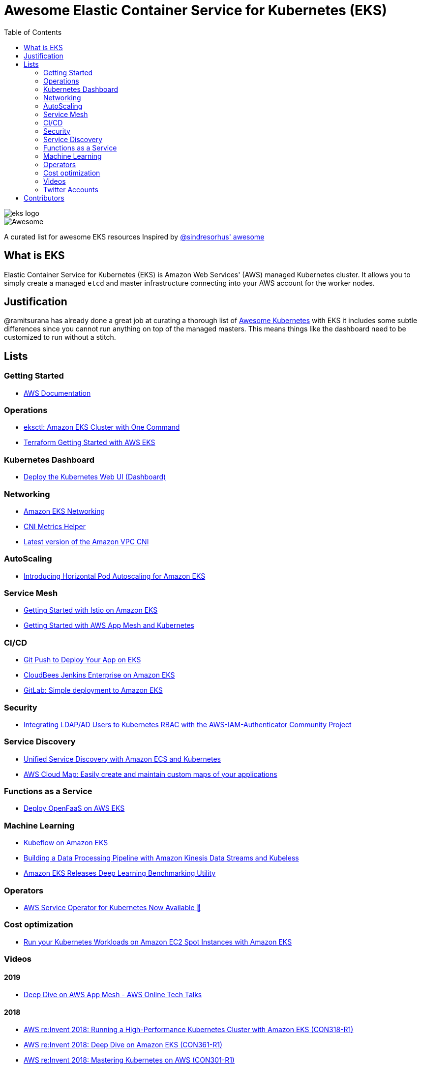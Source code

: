 = Awesome Elastic Container Service for Kubernetes (EKS)
:toc:
:toc-placement: manual

image::images/eks-logo.png[]

image::https://cdn.rawgit.com/sindresorhus/awesome/d7305f38d29fed78fa85652e3a63e154dd8e8829/media/badge.svg[alt=Awesome]

A curated list for awesome EKS resources
Inspired by https://github.com/sindresorhus/awesome[@sindresorhus' awesome]

== What is EKS

Elastic Container Service for Kubernetes (EKS) is Amazon Web Services' (AWS)
managed Kubernetes cluster. It allows you to simply create a managed `etcd` and
master infrastructure connecting into your AWS account for the worker nodes.

== Justification

@ramitsurana has already done a great job at curating a thorough list of
https://github.com/ramitsurana/awesome-kubernetes[Awesome Kubernetes] with EKS
it includes some subtle differences since you cannot run anything on top of the
managed masters. This means things like the dashboard need to be customized to
run without a stitch.

== Lists

toc::[]

=== Getting Started
* https://aws.amazon.com/documentation/eks/[AWS Documentation]

=== Operations
* https://aws.amazon.com/blogs/opensource/eksctl-eks-cluster-one-command/[eksctl: Amazon EKS Cluster with One Command]
* https://www.terraform.io/docs/providers/aws/guides/eks-getting-started.html[Terraform Getting Started with AWS EKS]

=== Kubernetes Dashboard
* https://docs.aws.amazon.com/eks/latest/userguide/dashboard-tutorial.html[Deploy the Kubernetes Web UI (Dashboard)]

=== Networking
* https://docs.aws.amazon.com/eks/latest/userguide/eks-networking.html[Amazon EKS Networking]
* https://aws.amazon.com/blogs/opensource/cni-metrics-helper/[CNI Metrics Helper]
* https://github.com/aws/amazon-vpc-cni-k8s/releases[Latest version of the Amazon VPC CNI]

=== AutoScaling
* https://aws.amazon.com/blogs/opensource/horizontal-pod-autoscaling-eks/[Introducing Horizontal Pod Autoscaling for Amazon EKS]

=== Service Mesh
* https://aws.amazon.com/blogs/opensource/getting-started-istio-eks/[Getting Started with Istio on Amazon EKS]
* https://docs.aws.amazon.com/eks/latest/userguide/mesh-gs-k8s.html[Getting Started with AWS App Mesh and Kubernetes]

=== CI/CD
* https://aws.amazon.com/blogs/opensource/git-push-deploy-app-eks-gitkube/[Git Push to Deploy Your App on EKS]
* https://go.cloudbees.com/docs/cloudbees-documentation/install-cje/eks-install/[CloudBees Jenkins Enterprise on Amazon EKS]
* https://about.gitlab.com/2018/06/06/eks-gitlab-integration/[GitLab: Simple deployment to Amazon EKS]

=== Security
* https://aws.amazon.com/blogs/opensource/integrating-ldap-ad-users-kubernetes-rbac-aws-iam-authenticator-project/[Integrating LDAP/AD Users to Kubernetes RBAC with the AWS-IAM-Authenticator Community Project]

=== Service Discovery
* https://aws.amazon.com/blogs/opensource/unified-service-discovery-ecs-kubernetes/[Unified Service Discovery with Amazon ECS and Kubernetes]
* https://aws.amazon.com/blogs/aws/aws-cloud-map-easily-create-and-maintain-custom-maps-of-your-applications/[AWS Cloud Map: Easily create and maintain custom maps of your applications]

=== Functions as a Service
* https://aws.amazon.com/blogs/opensource/deploy-openfaas-aws-eks/[Deploy OpenFaaS on AWS EKS]

=== Machine Learning
* https://aws.amazon.com/blogs/opensource/kubeflow-amazon-eks/[Kubeflow on Amazon EKS]
* https://aws.amazon.com/blogs/opensource/data-processing-pipeline-kinesis-kubeless/[Building a Data Processing Pipeline with Amazon Kinesis Data Streams and Kubeless]
* https://aws.amazon.com/about-aws/whats-new/2019/05/-amazon-eks-releases-deep-learning-benchmarking-utility-/[Amazon EKS Releases Deep Learning Benchmarking Utility]

=== Operators
* https://aws.amazon.com/blogs/opensource/aws-service-operator-kubernetes-available/[AWS Service Operator for Kubernetes Now Available 🚀]

=== Cost optimization
* https://aws.amazon.com/blogs/compute/run-your-kubernetes-workloads-on-amazon-ec2-spot-instances-with-amazon-eks/[Run your Kubernetes Workloads on Amazon EC2 Spot Instances with Amazon EKS]

=== Videos
==== 2019
* https://www.youtube.com/watch?v=_L376kq1tiI[Deep Dive on AWS App Mesh - AWS Online Tech Talks]

==== 2018
* https://www.youtube.com/watch?v=YQWt6wdAZMU[AWS re:Invent 2018: Running a High-Performance Kubernetes Cluster with Amazon EKS (CON318-R1)]
* https://www.youtube.com/watch?v=EDaGpxZ6Qi0[AWS re:Invent 2018: Deep Dive on Amazon EKS (CON361-R1)]
* https://www.youtube.com/watch?v=8OPkt93WyPA[AWS re:Invent 2018: Mastering Kubernetes on AWS (CON301-R1)] 

==== 2017
* https://www.youtube.com/watch?v=WHTejF3W0s4[AWS re:Invent 2017: Introducing Amazon EKS (CON215)]
* https://www.youtube.com/watch?v=vrYLrx-a_Wg[AWS re:Invent 2017: Deep Dive into Amazon EKS (CON409)]

=== Twitter Accounts
*

== Contributors

* @christopherhein